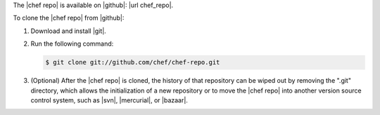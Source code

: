 .. This is an included how-to. 


The |chef repo| is available on |github|: |url chef_repo|.

To clone the |chef repo| from |github|:

#. Download and install |git|.
#. Run the following command:

   .. code-block:: bash

      $ git clone git://github.com/chef/chef-repo.git

#. (Optional) After the |chef repo| is cloned, the history of that repository can be wiped out by removing the ".git" directory, which allows the initialization of a new repository or to move the |chef repo| into another version source control system, such as |svn|, |mercurial|, or |bazaar|.
